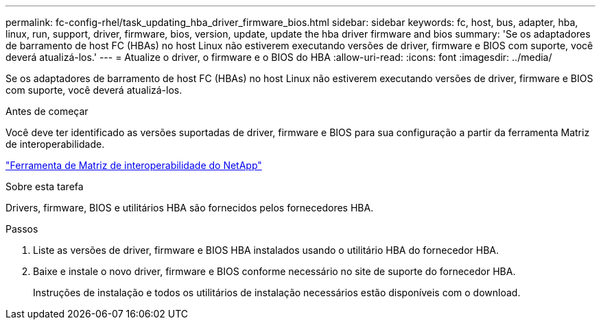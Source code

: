 ---
permalink: fc-config-rhel/task_updating_hba_driver_firmware_bios.html 
sidebar: sidebar 
keywords: fc, host, bus, adapter, hba, linux, run, support, driver, firmware, bios, version, update, update the hba driver firmware and bios 
summary: 'Se os adaptadores de barramento de host FC (HBAs) no host Linux não estiverem executando versões de driver, firmware e BIOS com suporte, você deverá atualizá-los.' 
---
= Atualize o driver, o firmware e o BIOS do HBA
:allow-uri-read: 
:icons: font
:imagesdir: ../media/


[role="lead"]
Se os adaptadores de barramento de host FC (HBAs) no host Linux não estiverem executando versões de driver, firmware e BIOS com suporte, você deverá atualizá-los.

.Antes de começar
Você deve ter identificado as versões suportadas de driver, firmware e BIOS para sua configuração a partir da ferramenta Matriz de interoperabilidade.

https://mysupport.netapp.com/matrix["Ferramenta de Matriz de interoperabilidade do NetApp"]

.Sobre esta tarefa
Drivers, firmware, BIOS e utilitários HBA são fornecidos pelos fornecedores HBA.

.Passos
. Liste as versões de driver, firmware e BIOS HBA instalados usando o utilitário HBA do fornecedor HBA.
. Baixe e instale o novo driver, firmware e BIOS conforme necessário no site de suporte do fornecedor HBA.
+
Instruções de instalação e todos os utilitários de instalação necessários estão disponíveis com o download.


